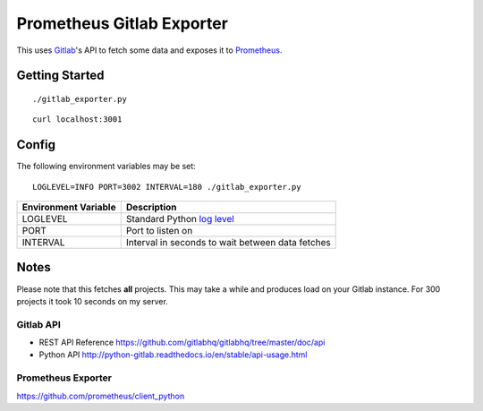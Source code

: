 **************************
Prometheus Gitlab Exporter
**************************
This uses `Gitlab <https://gitlab.com>`__'s API to fetch some data and exposes
it to `Prometheus <https://prometheus.io/>`__.


Getting Started
===============
::

    ./gitlab_exporter.py

::

    curl localhost:3001


Config
======
The following environment variables may be set::

    LOGLEVEL=INFO PORT=3002 INTERVAL=180 ./gitlab_exporter.py

====================  ===========
Environment Variable  Description
====================  ===========
LOGLEVEL              Standard Python `log level`_
PORT                  Port to listen on
INTERVAL              Interval in seconds to wait between data fetches
====================  ===========

.. _log level: https://docs.python.org/3.5/library/logging.html#levels


Notes
=====
Please note that this fetches **all** projects. This may take a while and
produces load on your Gitlab instance. For 300 projects it took 10 seconds on
my server.


Gitlab API
----------
- REST API Reference https://github.com/gitlabhq/gitlabhq/tree/master/doc/api
- Python API http://python-gitlab.readthedocs.io/en/stable/api-usage.html


Prometheus Exporter
-------------------
https://github.com/prometheus/client_python


